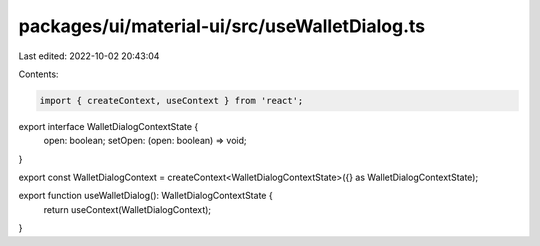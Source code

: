 packages/ui/material-ui/src/useWalletDialog.ts
==============================================

Last edited: 2022-10-02 20:43:04

Contents:

.. code-block:: ts

    import { createContext, useContext } from 'react';

export interface WalletDialogContextState {
    open: boolean;
    setOpen: (open: boolean) => void;
}

export const WalletDialogContext = createContext<WalletDialogContextState>({} as WalletDialogContextState);

export function useWalletDialog(): WalletDialogContextState {
    return useContext(WalletDialogContext);
}


